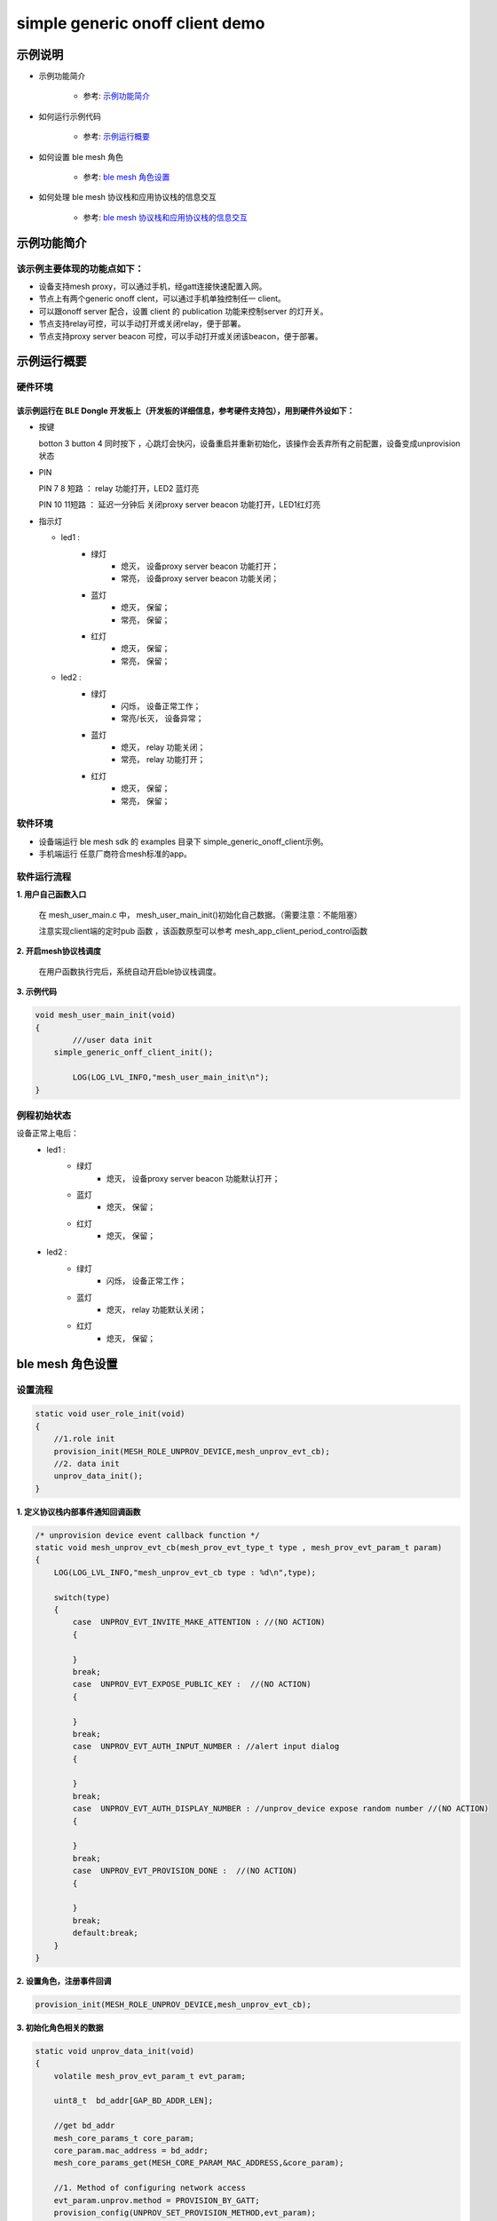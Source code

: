 ==============================================
simple generic onoff client demo
==============================================


示例说明
==============================================
* 示例功能简介

	* 参考:	 `示例功能简介`_

* 如何运行示例代码  

	* 参考:	 `示例运行概要`_

* 如何设置 ble mesh 角色  

	* 参考:	 `ble mesh 角色设置`_

* 如何处理 ble mesh 协议栈和应用协议栈的信息交互  

	* 参考:	 `ble mesh 协议栈和应用协议栈的信息交互`_


_`示例功能简介`
==================

该示例主要体现的功能点如下：
********************************


* 设备支持mesh proxy，可以通过手机，经gatt连接快速配置入网。


* 节点上有两个generic onoff clent，可以通过手机单独控制任一 client。


* 可以跟onoff server 配合，设置 client 的 publication 功能来控制server 的灯开关。


* 节点支持relay可控，可以手动打开或关闭relay，便于部署。


* 节点支持proxy server beacon 可控，可以手动打开或关闭该beacon，便于部署。


_`示例运行概要`
===================

硬件环境
********************************
该示例运行在 BLE Dongle 开发板上（开发板的详细信息，参考硬件支持包），用到硬件外设如下：
_______________________________________________________________________________________________

* 按键

  botton 3  button 4 同时按下 ，心跳灯会快闪，设备重启并重新初始化，该操作会丢弃所有之前配置，设备变成unprovision 状态
  
* PIN 

  PIN 7 8  短路 ：  relay 功能打开，LED2 蓝灯亮
  
  PIN 10 11短路 ：  延迟一分钟后 关闭proxy server beacon 功能打开，LED1红灯亮
  
  
  
* 指示灯

  * led1 : 
  	 * 绿灯   
                * 熄灭， 设备proxy server beacon 功能打开；
                * 常亮， 设备proxy server beacon 功能关闭；
  	 * 蓝灯   
                * 熄灭， 保留；
                * 常亮， 保留；
	 * 红灯  
                * 熄灭， 保留；
                * 常亮， 保留；
  * led2 : 
  	 * 绿灯   
                * 闪烁， 设备正常工作；
                * 常亮/长灭， 设备异常；
  	 * 蓝灯   
                * 熄灭， relay 功能关闭；
                * 常亮， relay 功能打开；
	 * 红灯  
                * 熄灭， 保留；
                * 常亮， 保留；

软件环境
********************************
* 设备端运行 ble mesh sdk 的 examples 目录下 simple_generic_onoff_client示例。
* 手机端运行 任意厂商符合mesh标准的app。

软件运行流程
********************************

**1. 用户自己函数入口**

   在 mesh_user_main.c 中， mesh_user_main_init()初始化自己数据。（需要注意：不能阻塞）
   
   注意实现client端的定时pub 函数 ，该函数原型可以参考 mesh_app_client_period_control函数
   
**2. 开启mesh协议栈调度**

   在用户函数执行完后，系统自动开启ble协议栈调度。

**3. 示例代码**

.. code:: c

	void mesh_user_main_init(void)
	{
		///user data init
	    simple_generic_onff_client_init();

		LOG(LOG_LVL_INFO,"mesh_user_main_init\n");
	}
    
.. code:: c
    /** Init common server/client model*/
    //init a client model
   #define INIT_CLIENT_MODEL(model_name , model_id , sig_model)                     \
        mesh_model_init(&model_name.model.base, model_id, sig_model,                        \
                APPKEY_BOUND_NETKEY_MAX_NUM,model_name##_bound_key_buf);                    \
        model_publish_subscribe_bind(&model_name.model.base , &model_name##_publish_state,  \
                model_name##_subscription_list, ARRAY_LEN(model_name##_subscription_list),mesh_app_client_period_control); 

例程初始状态
********************************
设备正常上电后： 
  * led1 : 
  	 * 绿灯   
                * 熄灭， 设备proxy server beacon 功能默认打开；
  	 * 蓝灯   
                * 熄灭， 保留；
	 * 红灯  
                * 熄灭， 保留；
  * led2 : 
  	 * 绿灯   
                * 闪烁， 设备正常工作；
  	 * 蓝灯   
                * 熄灭， relay 功能默认关闭；
	 * 红灯  
                * 熄灭， 保留；



_`ble mesh 角色设置`
===================================================================================================================

设置流程
********************************

.. code:: c

	static void user_role_init(void)
	{
	    //1.role init
	    provision_init(MESH_ROLE_UNPROV_DEVICE,mesh_unprov_evt_cb);
	    //2. data init
	    unprov_data_init();
	}

**1. 定义协议栈内部事件通知回调函数**

.. code:: c

	/* unprovision device event callback function */
	static void mesh_unprov_evt_cb(mesh_prov_evt_type_t type , mesh_prov_evt_param_t param)
	{
	    LOG(LOG_LVL_INFO,"mesh_unprov_evt_cb type : %d\n",type);

	    switch(type)
	    {
	        case  UNPROV_EVT_INVITE_MAKE_ATTENTION : //(NO ACTION)
	        {

	        }
	        break;
	        case  UNPROV_EVT_EXPOSE_PUBLIC_KEY :  //(NO ACTION)
	        {

	        }
	        break;
	        case  UNPROV_EVT_AUTH_INPUT_NUMBER : //alert input dialog
	        {

	        }
	        break;
	        case  UNPROV_EVT_AUTH_DISPLAY_NUMBER : //unprov_device expose random number //(NO ACTION)
	        {

	        }
	        break;
	        case  UNPROV_EVT_PROVISION_DONE :  //(NO ACTION)
	        {

	        }
	        break;
	        default:break;
	    }
	}


**2. 设置角色，注册事件回调**

.. code:: c

	provision_init(MESH_ROLE_UNPROV_DEVICE,mesh_unprov_evt_cb);

	
**3. 初始化角色相关的数据**

.. code:: c

	static void unprov_data_init(void)
	{
	    volatile mesh_prov_evt_param_t evt_param;

	    uint8_t  bd_addr[GAP_BD_ADDR_LEN];

	    //get bd_addr
	    mesh_core_params_t core_param;
	    core_param.mac_address = bd_addr;
	    mesh_core_params_get(MESH_CORE_PARAM_MAC_ADDRESS,&core_param);

	    //1. Method of configuring network access
	    evt_param.unprov.method = PROVISION_BY_GATT;
	    provision_config(UNPROV_SET_PROVISION_METHOD,evt_param);
	    //2. private key
	    memcpy(m_unprov_user.unprov_private_key,bd_addr,GAP_BD_ADDR_LEN);
	    evt_param.unprov.p_unprov_private_key = m_unprov_user.unprov_private_key;
	    provision_config(UNPROV_SET_PRIVATE_KEY,evt_param);
	    //3.static auth value
	    evt_param.unprov.p_static_val = m_unprov_user.static_value;
	    provision_config(UNPROV_SET_AUTH_STATIC,evt_param);
	    //4.dev_capabilities
	    evt_param.unprov.p_dev_capabilities = &m_unprov_user.dev_capabilities;
	    provision_config(UNPROV_SET_OOB_CAPS,evt_param);
	    //5.adv beacon
	    memcpy(m_unprov_user.beacon.dev_uuid,bd_addr,GAP_BD_ADDR_LEN);
	    evt_param.unprov.p_beacon = &m_unprov_user.beacon;
	    provision_config(UNPROV_SET_BEACON,evt_param);
	}

**4. 协议栈开始完整运行**

监听协议栈事件。。。。


_`ble mesh 协议栈和应用协议栈的信息交互`
==============================================

实现消息交互的处理函数
********************************

.. code:: c

	/* unprovision device event callback function */
	static void mesh_unprov_evt_cb(mesh_prov_evt_type_t type , mesh_prov_evt_param_t param)
	{
	    LOG(LOG_LVL_INFO,"mesh_unprov_evt_cb type : %d\n",type);

	    switch(type)
	    {
	        case  UNPROV_EVT_INVITE_MAKE_ATTENTION : //(NO ACTION)
	        {

	        }
	        break;
	        case  UNPROV_EVT_EXPOSE_PUBLIC_KEY :  //(NO ACTION)
	        {

	        }
	        break;
	        case  UNPROV_EVT_AUTH_INPUT_NUMBER : //alert input dialog
	        {

	        }
	        break;
	        case  UNPROV_EVT_AUTH_DISPLAY_NUMBER : //unprov_device expose random number //(NO ACTION)
	        {

	        }
	        break;
	        case  UNPROV_EVT_PROVISION_DONE :  //(NO ACTION)
	        {

	        }
	        break;
	        default:break;
	    }
	}

根据收到的事件，做相应处理或回复
********************************

.. code:: c

	//协议->用户
	typedef enum
	{
	    /*******PROVISIONER*******/
	    PROV_EVT_BEACON,
	    PROV_EVT_CAPABILITIES,
	    PROV_EVT_READ_PEER_PUBLIC_KEY_OOB,
	    PROV_EVT_AUTH_DISPLAY_NUMBER,//provisioner expose random number (NO ACTION)
	    PROV_EVT_AUTH_INPUT_NUMBER,   //alert input dialog
	    PROV_EVT_PROVISION_DONE,    //(NO ACTION)

	    /*******UNPROV DEVICE*******/
	    UNPROV_EVT_INVITE_MAKE_ATTENTION,//(NO ACTION)
	    UNPROV_EVT_EXPOSE_PUBLIC_KEY, //(NO ACTION)
	    UNPROV_EVT_AUTH_INPUT_NUMBER,//alert input dialog
	    UNPROV_EVT_AUTH_DISPLAY_NUMBER,//unprov_device expose random number //(NO ACTION)
	    UNPROV_EVT_PROVISION_DONE, //(NO ACTION)
	} mesh_prov_evt_type_t;

	//用户->协议栈（回复）
	typedef enum
	{
	    /*******PROVISIONER*******/
	    //PROV_EVT_AUTH_INPUT_NUMBER
	    PROV_ACTION_AUTH_INPUT_NUMBER_DONE,//input random number done
	    //PROV_EVT_READ_PEER_PUBLIC_KEY_OOB
	    PROV_ACTION_READ_PEER_PUBLIC_KEY_OOB_DONE,
	    //PROV_EVT_BEACON
	    PROV_ACTION_SET_LINK_OPEN,
	    //PROV_EVT_CAPABILITIES
	    PROV_ACTION_SEND_START_PDU,

	    /*******UNPROV DEVICE*******/
	    //UNPROV_EVT_AUTH_INPUT_NUMBER
	    UNPROV_ACTION_AUTH_INPUT_NUMBER_DONE,//input random number done
	} mesh_prov_action_type_t;

	void provision_action_send (mesh_prov_action_type_t type , mesh_prov_evt_param_t param);

